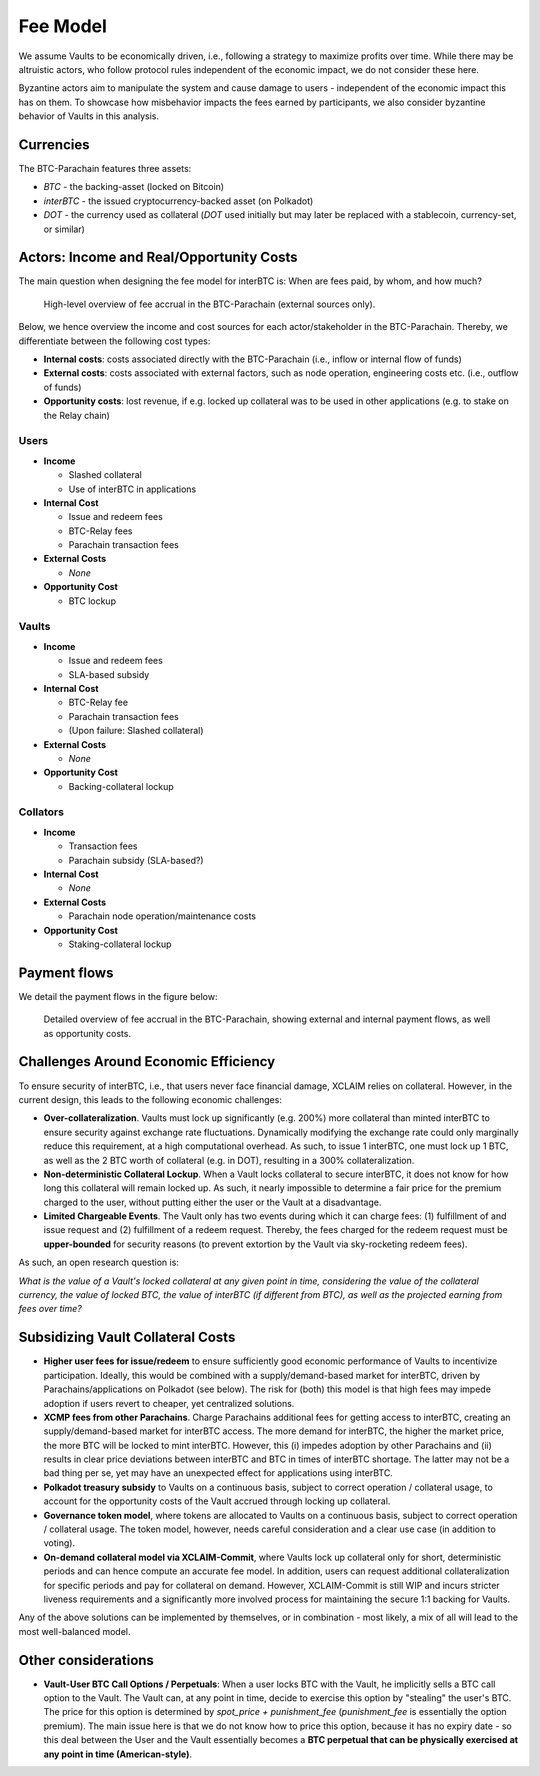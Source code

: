 .. _fee_model:

Fee Model
=========

We assume Vaults to be economically driven, i.e., following a strategy to maximize profits over time. While there may be altruistic actors, who follow protocol rules independent of the economic impact, we do not consider these here.

Byzantine actors aim to manipulate the system and cause damage to users - independent of the economic impact this has on them. To showcase how misbehavior impacts the fees earned by participants, we also consider byzantine behavior of Vaults in this analysis.

Currencies
~~~~~~~~~~

The BTC-Parachain features three assets: 

- `BTC` - the backing-asset (locked on Bitcoin)
- `interBTC` - the issued cryptocurrency-backed asset (on Polkadot)
- `DOT` - the currency used as collateral (`DOT` used initially but may later be replaced with a stablecoin, currency-set, or similar)

Actors: Income and Real/Opportunity Costs
~~~~~~~~~~~~~~~~~~~~~~~~~~~~~~~~~~~~~~~~~

The main question when designing the fee model for interBTC is: When are fees paid, by whom, and how much?

.. figure:: ../figures/taxable-actions.png
  :alt: Taxable actions
  
  High-level overview of fee accrual in the BTC-Parachain (external sources only).


Below, we hence overview the income and cost sources for each actor/stakeholder in the BTC-Parachain. 
Thereby, we differentiate between the following cost types: 

- **Internal costs**: costs associated directly with the BTC-Parachain (i.e., inflow or internal flow of funds)
- **External costs**: costs associated with external factors, such as node operation, engineering costs etc. (i.e., outflow of funds)
- **Opportunity costs**: lost revenue, if e.g. locked up collateral was to be used in other applications (e.g. to stake on the Relay chain)

Users
-----

- **Income**

  - Slashed collateral
  - Use of interBTC in applications

- **Internal Cost**

  - Issue and redeem fees
  - BTC-Relay fees
  - Parachain transaction fees

- **External Costs**

  - *None*

- **Opportunity Cost**

  - BTC lockup

Vaults
------

- **Income**

  - Issue and redeem fees
  - SLA-based subsidy

- **Internal Cost**

  - BTC-Relay fee
  - Parachain transaction fees
  - (Upon failure: Slashed collateral)

- **External Costs**

  - *None*

- **Opportunity Cost**

  - Backing-collateral lockup

Collators
---------

- **Income**

  - Transaction fees
  - Parachain subsidy (SLA-based?)

- **Internal Cost**

  - *None*

- **External Costs**

  - Parachain node operation/maintenance costs

- **Opportunity Cost**

  - Staking-collateral lockup

Payment flows
~~~~~~~~~~~~~

We detail the payment flows in the figure below: 

.. figure:: ../figures/fee-payment-flows.png
  :alt: Payment flows
  
  Detailed overview of fee accrual in the BTC-Parachain, showing external and internal payment flows, as well as opportunity costs.


Challenges Around Economic Efficiency 
~~~~~~~~~~~~~~~~~~~~~~~~~~~~~~~~~~~~~

To ensure security of interBTC, i.e., that users never face financial damage, XCLAIM relies on collateral. However, in the current design, this leads to the following economic challenges:  

- **Over-collateralization**. Vaults must lock up significantly (e.g. 200%) more collateral than minted interBTC to ensure security against exchange rate fluctuations. Dynamically modifying the exchange rate could only marginally reduce this requirement, at a high computational overhead. As such, to issue 1 interBTC, one must lock up 1 BTC, as well as the 2 BTC worth of collateral (e.g. in DOT), resulting in a 300% collateralization. 

- **Non-deterministic Collateral Lockup**. When a Vault locks collateral to secure interBTC, it does not know for how long this collateral will remain locked up. As such, it nearly impossible to determine a fair price for the premium charged to the user, without putting either the user or the Vault at a disadvantage. 

- **Limited Chargeable Events**. The Vault only has two events during which it can charge fees: (1) fulfillment of and issue request and (2) fulfillment of a redeem request. Thereby, the fees charged for the redeem request must be **upper-bounded** for security reasons (to prevent extortion by the Vault via sky-rocketing redeem fees). 


As such, an open research question is: 

*What is the value of a Vault's locked collateral at any given point in time, considering the value of the collateral currency, the value of locked BTC, the value of interBTC (if different from BTC), as well as the projected earning from fees over time?*

Subsidizing Vault Collateral Costs
~~~~~~~~~~~~~~~~~~~~~~~~~~~~~~~~~~

- **Higher user fees for issue/redeem** to ensure sufficiently good economic performance of Vaults to incentivize participation. Ideally, this would be combined with a supply/demand-based market for interBTC, driven by Parachains/applications on Polkadot (see below). The risk for (both) this model is that high fees may impede adoption if users revert to cheaper, yet centralized solutions. 
- **XCMP fees from other Parachains**. Charge Parachains additional fees for getting access to interBTC, creating an supply/demand-based market for interBTC access. The more demand for interBTC, the higher the market price, the more BTC will be locked to mint interBTC. However, this (i) impedes adoption by other Parachains and (ii) results in clear price deviations between interBTC and BTC in times of interBTC shortage. The latter may not be a bad thing per se, yet may have an unexpected effect for applications using interBTC. 
- **Polkadot treasury subsidy** to Vaults on a continuous basis, subject to correct operation / collateral usage, to account for the opportunity costs of the Vault accrued through locking up collateral. 
- **Governance token model**, where tokens are allocated to Vaults on a continuous basis, subject to correct operation / collateral usage. The token model, however, needs careful consideration and a clear use case (in addition to voting). 
- **On-demand collateral model via XCLAIM-Commit**, where Vaults lock up collateral only for short, deterministic periods and can hence compute an accurate fee model. In addition, users can request additional collateralization for specific periods and pay for collateral on demand. However, XCLAIM-Commit is still WIP and incurs stricter liveness requirements and a significantly more involved process for maintaining the secure 1:1 backing for Vaults. 

Any of the above solutions can be implemented by themselves, or in combination - most likely, a mix of all will lead to the most well-balanced model. 

Other considerations
~~~~~~~~~~~~~~~~~~~~

- **Vault-User BTC Call Options / Perpetuals**: When a user locks BTC with the Vault, he implicitly sells a BTC call option to the Vault. The Vault can, at any point in time, decide to exercise this option by "stealing" the user's BTC. The price for this option is determined by *spot_price + punishment_fee* (*punishment_fee* is essentially the option premium). The main issue here is that we do not know how to price this option, because it has no expiry date - so this deal between the User and the Vault essentially becomes a **BTC perpetual that can be physically exercised at any point in time (American-style)**.